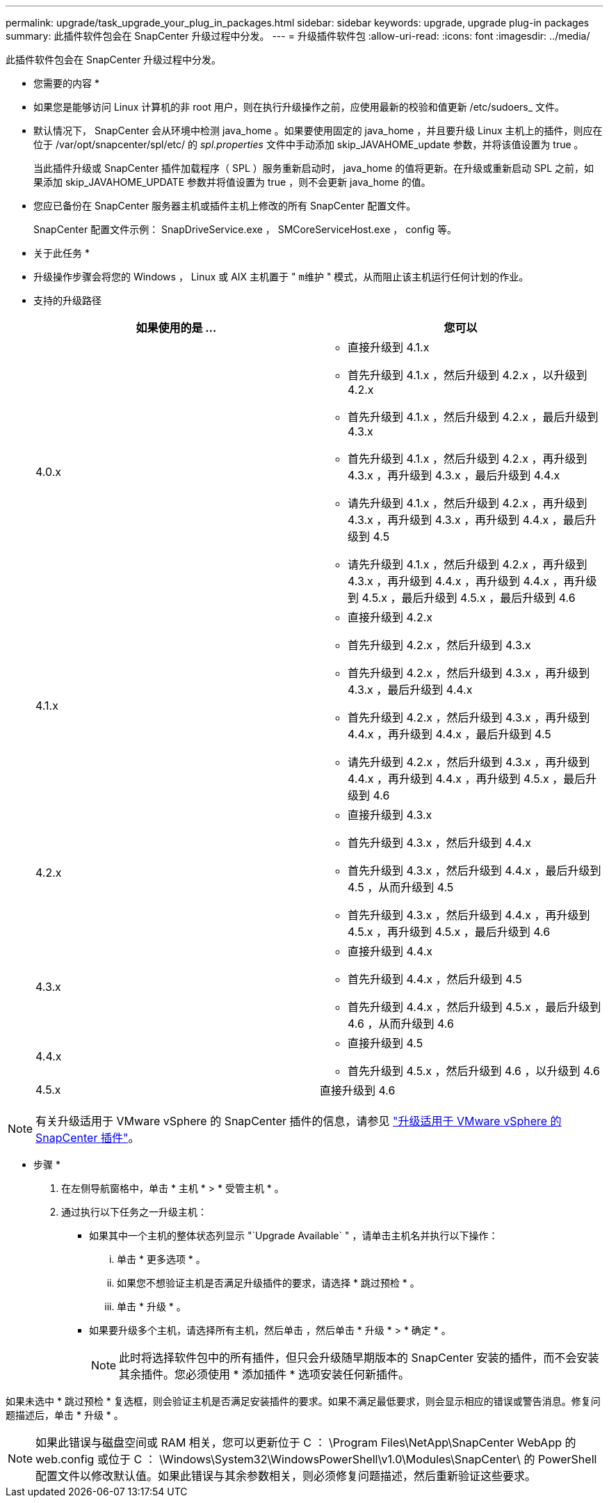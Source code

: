 ---
permalink: upgrade/task_upgrade_your_plug_in_packages.html 
sidebar: sidebar 
keywords: upgrade, upgrade plug-in packages 
summary: 此插件软件包会在 SnapCenter 升级过程中分发。 
---
= 升级插件软件包
:allow-uri-read: 
:icons: font
:imagesdir: ../media/


[role="lead"]
此插件软件包会在 SnapCenter 升级过程中分发。

* 您需要的内容 *

* 如果您是能够访问 Linux 计算机的非 root 用户，则在执行升级操作之前，应使用最新的校验和值更新 /etc/sudoers_ 文件。
* 默认情况下， SnapCenter 会从环境中检测 java_home 。如果要使用固定的 java_home ，并且要升级 Linux 主机上的插件，则应在位于 /var/opt/snapcenter/spl/etc/ 的 _spl.properties_ 文件中手动添加 skip_JAVAHOME_update 参数，并将该值设置为 true 。
+
当此插件升级或 SnapCenter 插件加载程序（ SPL ）服务重新启动时， java_home 的值将更新。在升级或重新启动 SPL 之前，如果添加 skip_JAVAHOME_UPDATE 参数并将值设置为 true ，则不会更新 java_home 的值。

* 您应已备份在 SnapCenter 服务器主机或插件主机上修改的所有 SnapCenter 配置文件。
+
SnapCenter 配置文件示例： SnapDriveService.exe ， SMCoreServiceHost.exe ， config 等。



* 关于此任务 *

* 升级操作步骤会将您的 Windows ， Linux 或 AIX 主机置于 " `m维护` " 模式，从而阻止该主机运行任何计划的作业。
* 支持的升级路径
+
|===
| 如果使用的是 ... | 您可以 


 a| 
4.0.x
 a| 
** 直接升级到 4.1.x
** 首先升级到 4.1.x ，然后升级到 4.2.x ，以升级到 4.2.x
** 首先升级到 4.1.x ，然后升级到 4.2.x ，最后升级到 4.3.x
** 首先升级到 4.1.x ，然后升级到 4.2.x ，再升级到 4.3.x ，再升级到 4.3.x ，最后升级到 4.4.x
** 请先升级到 4.1.x ，然后升级到 4.2.x ，再升级到 4.3.x ，再升级到 4.3.x ，再升级到 4.4.x ，最后升级到 4.5
** 请先升级到 4.1.x ，然后升级到 4.2.x ，再升级到 4.3.x ，再升级到 4.4.x ，再升级到 4.4.x ，再升级到 4.5.x ，最后升级到 4.5.x ，最后升级到 4.6




 a| 
4.1.x
 a| 
** 直接升级到 4.2.x
** 首先升级到 4.2.x ，然后升级到 4.3.x
** 首先升级到 4.2.x ，然后升级到 4.3.x ，再升级到 4.3.x ，最后升级到 4.4.x
** 首先升级到 4.2.x ，然后升级到 4.3.x ，再升级到 4.4.x ，再升级到 4.4.x ，最后升级到 4.5
** 请先升级到 4.2.x ，然后升级到 4.3.x ，再升级到 4.4.x ，再升级到 4.4.x ，再升级到 4.5.x ，最后升级到 4.6




 a| 
4.2.x
 a| 
** 直接升级到 4.3.x
** 首先升级到 4.3.x ，然后升级到 4.4.x
** 首先升级到 4.3.x ，然后升级到 4.4.x ，最后升级到 4.5 ，从而升级到 4.5
** 首先升级到 4.3.x ，然后升级到 4.4.x ，再升级到 4.5.x ，再升级到 4.5.x ，最后升级到 4.6




 a| 
4.3.x
 a| 
** 直接升级到 4.4.x
** 首先升级到 4.4.x ，然后升级到 4.5
** 首先升级到 4.4.x ，然后升级到 4.5.x ，最后升级到 4.6 ，从而升级到 4.6




 a| 
4.4.x
 a| 
** 直接升级到 4.5
** 首先升级到 4.5.x ，然后升级到 4.6 ，以升级到 4.6




 a| 
4.5.x
 a| 
直接升级到 4.6

|===



NOTE: 有关升级适用于 VMware vSphere 的 SnapCenter 插件的信息，请参见 https://docs.netapp.com/us-en/sc-plugin-vmware-vsphere/scpivs44_upgrade.html["升级适用于 VMware vSphere 的 SnapCenter 插件"^]。

* 步骤 *

. 在左侧导航窗格中，单击 * 主机 * > * 受管主机 * 。
. 通过执行以下任务之一升级主机：
+
** 如果其中一个主机的整体状态列显示 "`Upgrade Available` " ，请单击主机名并执行以下操作：
+
... 单击 * 更多选项 * 。
... 如果您不想验证主机是否满足升级插件的要求，请选择 * 跳过预检 * 。
... 单击 * 升级 * 。


** 如果要升级多个主机，请选择所有主机，然后单击 image:../media/more_icon.gif[""]，然后单击 * 升级 * > * 确定 * 。
+

NOTE: 此时将选择软件包中的所有插件，但只会升级随早期版本的 SnapCenter 安装的插件，而不会安装其余插件。您必须使用 * 添加插件 * 选项安装任何新插件。





如果未选中 * 跳过预检 * 复选框，则会验证主机是否满足安装插件的要求。如果不满足最低要求，则会显示相应的错误或警告消息。修复问题描述后，单击 * 升级 * 。


NOTE: 如果此错误与磁盘空间或 RAM 相关，您可以更新位于 C ： \Program Files\NetApp\SnapCenter WebApp 的 web.config 或位于 C ： \Windows\System32\WindowsPowerShell\v1.0\Modules\SnapCenter\ 的 PowerShell 配置文件以修改默认值。如果此错误与其余参数相关，则必须修复问题描述，然后重新验证这些要求。
